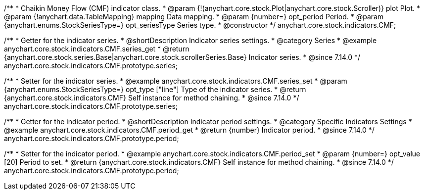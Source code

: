 /**
 * Chaikin Money Flow (CMF) indicator class.
 * @param {!(anychart.core.stock.Plot|anychart.core.stock.Scroller)} plot Plot.
 * @param {!anychart.data.TableMapping} mapping Data mapping.
 * @param {number=} opt_period Period.
 * @param {anychart.enums.StockSeriesType=} opt_seriesType Series type.
 * @constructor
 */
anychart.core.stock.indicators.CMF;

//----------------------------------------------------------------------------------------------------------------------
//
//  anychart.core.stock.indicators.CMF.prototype.series
//
//----------------------------------------------------------------------------------------------------------------------

/**
 * Getter for the indicator series.
 * @shortDescription Indicator series settings.
 * @category Series
 * @example anychart.core.stock.indicators.CMF.series_get
 * @return {anychart.core.stock.series.Base|anychart.core.stock.scrollerSeries.Base} Indicator series.
 * @since 7.14.0
 */
anychart.core.stock.indicators.CMF.prototype.series;

/**
 * Setter for the indicator series.
 * @example anychart.core.stock.indicators.CMF.series_set
 * @param {anychart.enums.StockSeriesType=} opt_type ["line"] Type of the indicator series.
 * @return {anychart.core.stock.indicators.CMF} Self instance for method chaining.
 * @since 7.14.0
 */
anychart.core.stock.indicators.CMF.prototype.series;

//----------------------------------------------------------------------------------------------------------------------
//
//  anychart.core.stock.indicators.CMF.prototype.period
//
//----------------------------------------------------------------------------------------------------------------------

/**
 * Getter for the indicator period.
 * @shortDescription Indicator period settings.
 * @category Specific Indicators Settings
 * @example anychart.core.stock.indicators.CMF.period_get
 * @return {number} Indicator period.
 * @since 7.14.0
 */
anychart.core.stock.indicators.CMF.prototype.period;

/**
 * Setter for the indicator period.
 * @example anychart.core.stock.indicators.CMF.period_set
 * @param {number=} opt_value [20] Period to set.
 * @return {anychart.core.stock.indicators.CMF} Self instance for method chaining.
 * @since 7.14.0
 */
anychart.core.stock.indicators.CMF.prototype.period;
